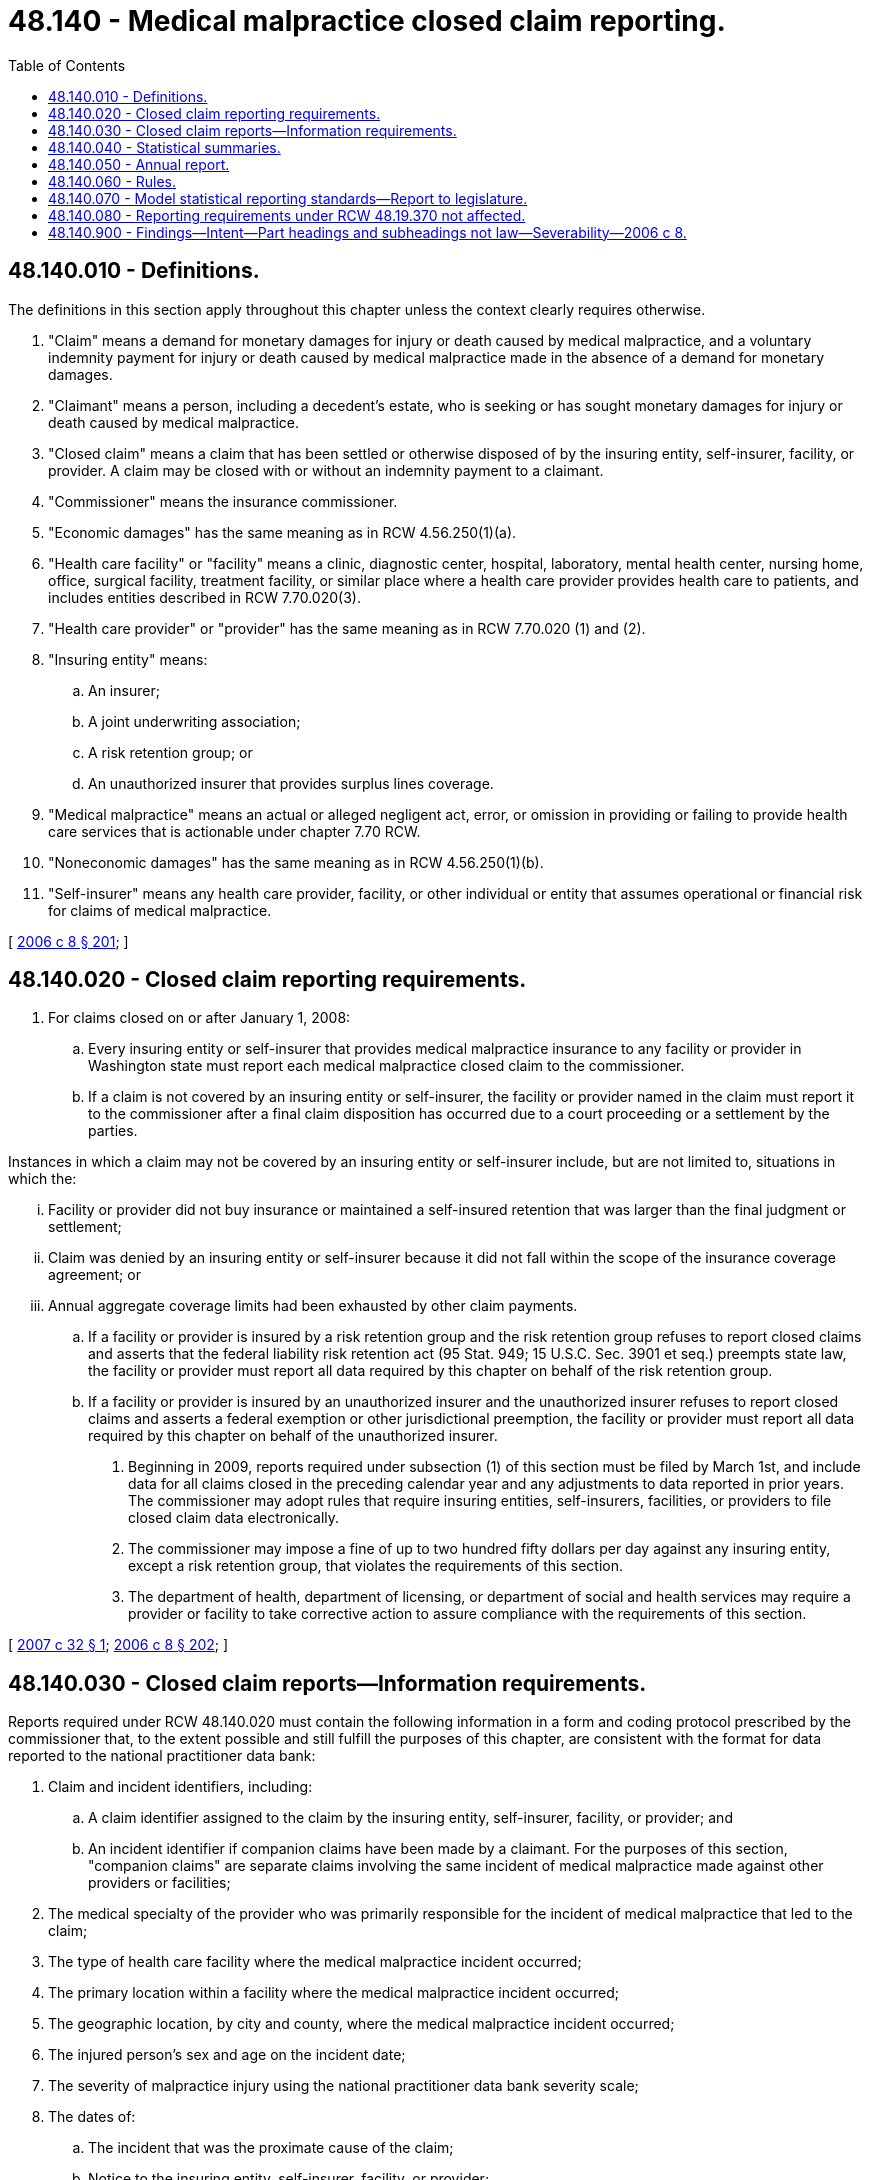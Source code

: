 = 48.140 - Medical malpractice closed claim reporting.
:toc:

== 48.140.010 - Definitions.
The definitions in this section apply throughout this chapter unless the context clearly requires otherwise.

. "Claim" means a demand for monetary damages for injury or death caused by medical malpractice, and a voluntary indemnity payment for injury or death caused by medical malpractice made in the absence of a demand for monetary damages.

. "Claimant" means a person, including a decedent's estate, who is seeking or has sought monetary damages for injury or death caused by medical malpractice.

. "Closed claim" means a claim that has been settled or otherwise disposed of by the insuring entity, self-insurer, facility, or provider. A claim may be closed with or without an indemnity payment to a claimant.

. "Commissioner" means the insurance commissioner.

. "Economic damages" has the same meaning as in RCW 4.56.250(1)(a).

. "Health care facility" or "facility" means a clinic, diagnostic center, hospital, laboratory, mental health center, nursing home, office, surgical facility, treatment facility, or similar place where a health care provider provides health care to patients, and includes entities described in RCW 7.70.020(3).

. "Health care provider" or "provider" has the same meaning as in RCW 7.70.020 (1) and (2).

. "Insuring entity" means:

.. An insurer;

.. A joint underwriting association;

.. A risk retention group; or

.. An unauthorized insurer that provides surplus lines coverage.

. "Medical malpractice" means an actual or alleged negligent act, error, or omission in providing or failing to provide health care services that is actionable under chapter 7.70 RCW.

. "Noneconomic damages" has the same meaning as in RCW 4.56.250(1)(b).

. "Self-insurer" means any health care provider, facility, or other individual or entity that assumes operational or financial risk for claims of medical malpractice.

[ http://lawfilesext.leg.wa.gov/biennium/2005-06/Pdf/Bills/Session%20Laws/House/2292-S2.SL.pdf?cite=2006%20c%208%20§%20201[2006 c 8 § 201]; ]

== 48.140.020 - Closed claim reporting requirements.
. For claims closed on or after January 1, 2008:

.. Every insuring entity or self-insurer that provides medical malpractice insurance to any facility or provider in Washington state must report each medical malpractice closed claim to the commissioner.

.. If a claim is not covered by an insuring entity or self-insurer, the facility or provider named in the claim must report it to the commissioner after a final claim disposition has occurred due to a court proceeding or a settlement by the parties.

Instances in which a claim may not be covered by an insuring entity or self-insurer include, but are not limited to, situations in which the:

... Facility or provider did not buy insurance or maintained a self-insured retention that was larger than the final judgment or settlement;

... Claim was denied by an insuring entity or self-insurer because it did not fall within the scope of the insurance coverage agreement; or

... Annual aggregate coverage limits had been exhausted by other claim payments.

.. If a facility or provider is insured by a risk retention group and the risk retention group refuses to report closed claims and asserts that the federal liability risk retention act (95 Stat. 949; 15 U.S.C. Sec. 3901 et seq.) preempts state law, the facility or provider must report all data required by this chapter on behalf of the risk retention group.

.. If a facility or provider is insured by an unauthorized insurer and the unauthorized insurer refuses to report closed claims and asserts a federal exemption or other jurisdictional preemption, the facility or provider must report all data required by this chapter on behalf of the unauthorized insurer.

. Beginning in 2009, reports required under subsection (1) of this section must be filed by March 1st, and include data for all claims closed in the preceding calendar year and any adjustments to data reported in prior years. The commissioner may adopt rules that require insuring entities, self-insurers, facilities, or providers to file closed claim data electronically.

. The commissioner may impose a fine of up to two hundred fifty dollars per day against any insuring entity, except a risk retention group, that violates the requirements of this section.

. The department of health, department of licensing, or department of social and health services may require a provider or facility to take corrective action to assure compliance with the requirements of this section.

[ http://lawfilesext.leg.wa.gov/biennium/2007-08/Pdf/Bills/Session%20Laws/Senate/5263-S.SL.pdf?cite=2007%20c%2032%20§%201[2007 c 32 § 1]; http://lawfilesext.leg.wa.gov/biennium/2005-06/Pdf/Bills/Session%20Laws/House/2292-S2.SL.pdf?cite=2006%20c%208%20§%20202[2006 c 8 § 202]; ]

== 48.140.030 - Closed claim reports—Information requirements.
Reports required under RCW 48.140.020 must contain the following information in a form and coding protocol prescribed by the commissioner that, to the extent possible and still fulfill the purposes of this chapter, are consistent with the format for data reported to the national practitioner data bank:

. Claim and incident identifiers, including:

.. A claim identifier assigned to the claim by the insuring entity, self-insurer, facility, or provider; and

.. An incident identifier if companion claims have been made by a claimant. For the purposes of this section, "companion claims" are separate claims involving the same incident of medical malpractice made against other providers or facilities;

. The medical specialty of the provider who was primarily responsible for the incident of medical malpractice that led to the claim;

. The type of health care facility where the medical malpractice incident occurred;

. The primary location within a facility where the medical malpractice incident occurred;

. The geographic location, by city and county, where the medical malpractice incident occurred;

. The injured person's sex and age on the incident date;

. The severity of malpractice injury using the national practitioner data bank severity scale;

. The dates of:

.. The incident that was the proximate cause of the claim;

.. Notice to the insuring entity, self-insurer, facility, or provider;

.. Suit, if filed;

.. Final indemnity payment, if any; and

.. Final action by the insuring entity, self-insurer, facility, or provider to close the claim;

. Settlement information that identifies the timing and final method of claim disposition, including:

.. Claims settled by the parties;

.. Claims disposed of by a court, including the date disposed; or

.. Claims disposed of by alternative dispute resolution, such as arbitration, mediation, private trial, and other common dispute resolution methods; and

.. Whether the settlement occurred before or after trial, if a trial occurred;

. Specific information about the indemnity payments and defense expenses, as follows:

.. For claims disposed of by a court that result in a verdict or judgment that itemizes damages:

... The total verdict or judgment;

... If there is more than one defendant, the total indemnity paid by or on behalf of this facility or provider;

... Economic damages;

... Noneconomic damages; and

.. Allocated loss adjustment expense, including but not limited to court costs, attorneys' fees, and costs of expert witnesses; and

.. For claims that do not result in a verdict or judgment that itemizes damages:

... The total amount of the settlement;

... If there is more than one defendant, the total indemnity paid by or on behalf of this facility or provider;

... Paid and estimated economic damages; and

... Allocated loss adjustment expense, including but not limited to court costs, attorneys' fees, and costs of expert witnesses;

. The reason for the medical malpractice claim. The reporting entity must use the same allegation group and act or omission codes used for mandatory reporting to the national practitioner data bank; and

. Any other claim-related data the commissioner determines to be necessary to monitor the medical malpractice marketplace, if such data are reported:

.. To the national practitioner data bank; or

.. Voluntarily by members of the physician insurers association of America as part of the association's data-sharing project.

[ http://lawfilesext.leg.wa.gov/biennium/2005-06/Pdf/Bills/Session%20Laws/House/2292-S2.SL.pdf?cite=2006%20c%208%20§%20203[2006 c 8 § 203]; ]

== 48.140.040 - Statistical summaries.
The commissioner must prepare aggregate statistical summaries of closed claims based on data submitted under RCW 48.140.020.

. At a minimum, the commissioner must summarize data by calendar year and calendar/incident year. The commissioner may also decide to display data in other ways if the commissioner:

.. Protects information as required under RCW 48.140.060(2); and

.. Exempts from disclosure data described in *RCW 42.56.400(11).

. The summaries must be available by April 30th of each year, unless the commissioner notifies legislative committees by March 15th that data are not available and informs the committees when the summaries will be completed.

. Information included in an individual closed claim report submitted by an insuring entity, self-insurer, provider, or facility under this chapter is confidential and exempt from public disclosure, and the commissioner must not make these data available to the public.

[ http://lawfilesext.leg.wa.gov/biennium/2005-06/Pdf/Bills/Session%20Laws/House/2292-S2.SL.pdf?cite=2006%20c%208%20§%20204[2006 c 8 § 204]; ]

== 48.140.050 - Annual report.
Beginning in 2010, the commissioner must prepare an annual report that summarizes and analyzes the closed claim reports for medical malpractice filed under RCW 48.140.020 and 7.70.140 and the annual financial reports filed by authorized insurers writing medical malpractice insurance in this state. The commissioner must complete the report by June 30th, unless the commissioner notifies legislative committees by June 1st that data are not available and informs the committees when the summaries will be completed.

. The report must include:

.. An analysis of reported closed claims from prior years for which data are collected. The analysis must show:

... Trends in the frequency and severity of claim payments;

... A comparison of economic and noneconomic damages;

... A distribution of allocated loss adjustment expenses and other legal expenses;

... The types of medical malpractice for which claims have been paid; and

.. Any other information the commissioner finds relevant to trends in medical malpractice closed claims if the commissioner:

(A) Protects information as required under RCW 48.140.060(2); and

(B) Exempts from disclosure data described in *RCW 42.56.400(11);

.. An analysis of the medical malpractice insurance market in Washington state, including:

... An analysis of the financial reports of the authorized insurers with a combined market share of at least ninety percent of direct written medical malpractice premium in Washington state for the prior calendar year;

... A loss ratio analysis of medical malpractice insurance written in Washington state; and

... A profitability analysis of the authorized insurers with a combined market share of at least ninety percent of direct written medical malpractice premium in Washington state for the prior calendar year;

.. A comparison of loss ratios and the profitability of medical malpractice insurance in Washington state to other states based on financial reports filed with the national association of insurance commissioners and any other source of information the commissioner deems relevant; and

.. A summary of the rate filings for medical malpractice that have been approved by the commissioner for the prior calendar year, including an analysis of the trend of direct incurred losses as compared to prior years.

. The commissioner must post reports required by this section on the internet no later than thirty days after they are due.

. The commissioner may adopt rules that require insuring entities and self-insurers required to report under RCW 48.140.020 and subsection (1)(a) of this section to report data related to:

.. The frequency and severity of closed claims for the reporting period; and

.. Any other closed claim information that helps the commissioner monitor losses and claim development patterns in the Washington state medical malpractice insurance market.

[ http://lawfilesext.leg.wa.gov/biennium/2005-06/Pdf/Bills/Session%20Laws/House/2292-S2.SL.pdf?cite=2006%20c%208%20§%20205[2006 c 8 § 205]; ]

== 48.140.060 - Rules.
The commissioner must adopt all rules needed to implement this chapter. The rules must:

. Identify which insuring entity or self-insurer has the primary obligation to report a closed claim when more than one insuring entity or self-insurer is providing medical malpractice liability coverage to a single health care provider or a single health care facility that has been named in a claim;

. Protect information that, alone or in combination with other data, could result in the ability to identify a claimant, health care provider, health care facility, or self-insurer involved in a particular claim or collection of claims; and

. Specify standards and methods for the reporting by claimants, insuring entities, self-insurers, facilities, and providers.

[ http://lawfilesext.leg.wa.gov/biennium/2005-06/Pdf/Bills/Session%20Laws/House/2292-S2.SL.pdf?cite=2006%20c%208%20§%20206[2006 c 8 § 206]; ]

== 48.140.070 - Model statistical reporting standards—Report to legislature.
. If the national association of insurance commissioners adopts revised model statistical reporting standards for medical malpractice insurance, the commissioner must analyze the new reporting standards and report this information to the legislature, as follows:

.. An analysis of any differences between the model reporting standards and:

... RCW 48.140.010 through 48.140.060; and

... Any statistical plans that the commissioner has adopted under RCW 48.19.370; and

.. Recommendations, if any, about legislative changes necessary to implement the model reporting standards.

. The commissioner must submit the report required under subsection (1) of this section to the following legislative committees by the first day of December in the year after the national association of insurance commissioners adopts new model medical malpractice reporting standards:

.. The house of representatives committees on health care; financial institutions and insurance; and judiciary; and

.. The senate committees on health and long-term care; financial institutions, housing and consumer protection; and judiciary.

[ http://lawfilesext.leg.wa.gov/biennium/2005-06/Pdf/Bills/Session%20Laws/House/2292-S2.SL.pdf?cite=2006%20c%208%20§%20207[2006 c 8 § 207]; ]

== 48.140.080 - Reporting requirements under RCW  48.19.370 not affected.
This chapter does not amend or modify the statistical reporting requirements that apply to insurers under RCW 48.19.370.

[ http://lawfilesext.leg.wa.gov/biennium/2005-06/Pdf/Bills/Session%20Laws/House/2292-S2.SL.pdf?cite=2006%20c%208%20§%20208[2006 c 8 § 208]; ]

== 48.140.900 - Findings—Intent—Part headings and subheadings not law—Severability—2006 c 8.
See notes following RCW 5.64.010.

[ ]

